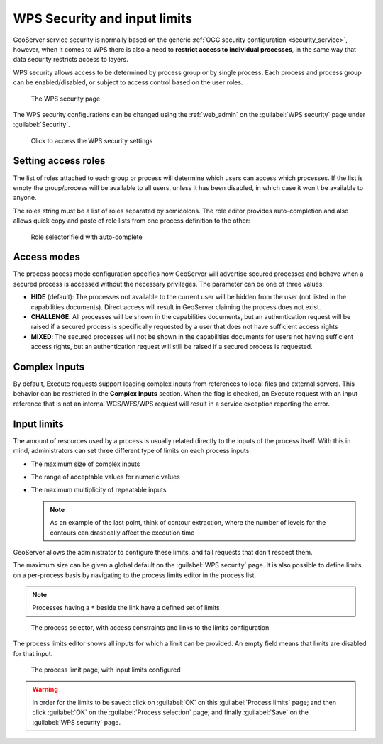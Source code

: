 .. _wps_security:

WPS Security and input limits
=============================

GeoServer service security is normally based on the generic :ref:`OGC security configuration <security_service>`, however, when it comes to WPS there is also a need to **restrict access to individual processes**, in the same way that data security restricts access to layers.

WPS security allows access to be determined by process group or by single process. Each process and process group can be enabled/disabled, or subject to access control based on the user roles.

.. figure:: images/security.png
   
   The WPS security page

The WPS security configurations can be changed using the :ref:`web_admin` on the :guilabel:`WPS security` page under :guilabel:`Security`.

.. figure:: images/security_link.png

   Click to access the WPS security settings

Setting access roles
--------------------

The list of roles attached to each group or process will determine which users can access which processes. If the list is empty the group/process will be available to all users, unless it has been disabled, in which case it won't be available to anyone.

The roles string must be a list of roles separated by semicolons. The role editor provides auto-completion and also allows quick copy and paste of role lists from one process definition to the other:

.. figure:: images/security_roles.png

   Role selector field with auto-complete

Access modes
------------

The process access mode configuration specifies how GeoServer will advertise secured processes and behave when a secured process is accessed without the necessary privileges. The parameter can be one of three values:

* **HIDE** (default): The processes not available to the current user will be hidden from the user (not listed in the capabilities documents). Direct access will result in GeoServer claiming the process does not exist.
* **CHALLENGE**: All processes will be shown in the capabilities documents, but an authentication request will be raised if a secured process is specifically requested by a user that does not have sufficient access rights
* **MIXED**: The secured processes will not be shown in the capabilities documents for users not having sufficient access rights, but an authentication request will still be raised if a secured process is requested. 

Complex Inputs
--------------

By default, Execute requests support loading complex inputs from references to local files and external servers. This behavior can be restricted in the **Complex Inputs** section. When the flag is checked, an Execute request with an input reference that is not an internal WCS/WFS/WPS request will result in a service exception reporting the error.

Input limits
------------

The amount of resources used by a process is usually related directly to the inputs of the process itself. With this in mind, administrators can set three different type of limits on each process inputs:

* The maximum size of complex inputs
* The range of acceptable values for numeric values
* The maximum multiplicity of repeatable inputs

  .. note:: As an example of the last point, think of contour extraction, where the number of levels for the contours can drastically affect the execution time

GeoServer allows the administrator to configure these limits, and fail requests that don't respect them.

The maximum size can be given a global default on the :guilabel:`WPS security` page. It is also possible to define limits on a per-process basis by navigating to the process limits editor in the process list.

.. note:: Processes having a ``*`` beside the link have a defined set of limits

.. figure:: images/security_processselector.png

   The process selector, with access constraints and links to the limits configuration

The process limits editor shows all inputs for which a limit can be provided. An empty field means that limits are disabled for that input.

.. figure:: images/security_processlimits.png

   The process limit page, with input limits configured

.. warning:: In order for the limits to be saved: click on :guilabel:`OK` on this :guilabel:`Process limits` page; and then click :guilabel:`OK` on the :guilabel:`Process selection` page; and finally :guilabel:`Save` on the :guilabel:`WPS security` page.
